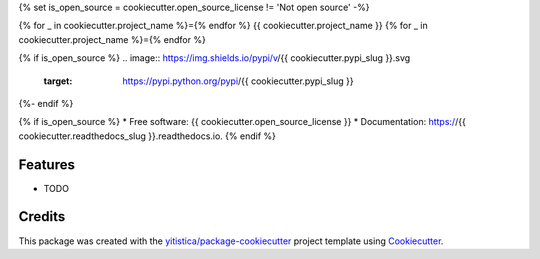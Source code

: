 .. comment:
   --------------
   Section: Setting
   --------------

{% set is_open_source = cookiecutter.open_source_license != 'Not open source' -%}

.. comment:
   --------------
   Section: Title
   --------------

{% for _ in cookiecutter.project_name %}={% endfor %}
{{ cookiecutter.project_name }}
{% for _ in cookiecutter.project_name %}={% endfor %}

.. comment:
   --------------
   Section: Badges
      - testing workflow: pre-release-test.yml
   --------------

{% if is_open_source %}
.. image:: https://img.shields.io/pypi/v/{{ cookiecutter.pypi_slug }}.svg
        :target: https://pypi.python.org/pypi/{{ cookiecutter.pypi_slug }}

..  image:: https://github.com/{{ cookiecutter.github_username }}/{{ cookiecutter.project_slug }}/actions/workflows/pre-release-test.yml/badge.svg
        :target: https://github.com/{{ cookiecutter.github_username }}/{{ cookiecutter.project_slug }}/actions/workflows/pre-release-test.yml

.. image:: https://readthedocs.org/projects/{{ cookiecutter.readthedocs_slug }}/badge/?version=latest
        :target: https://{{ cookiecutter.readthedocs_slug }}.readthedocs.io/en/latest/?badge=latest
        :alt: Documentation Status
{%- endif %}


{% if is_open_source %}
* Free software: {{ cookiecutter.open_source_license }}
* Documentation: https://{{ cookiecutter.readthedocs_slug }}.readthedocs.io.
{% endif %}

Features
--------

* TODO

Credits
-------

This package was created with the `yitistica/package-cookiecutter`_ project template using Cookiecutter_.

.. _Cookiecutter: https://github.com/audreyr/cookiecutter
.. _yitistica/package-cookiecutter: https://github.com/yitistica/package-cookiecutter
